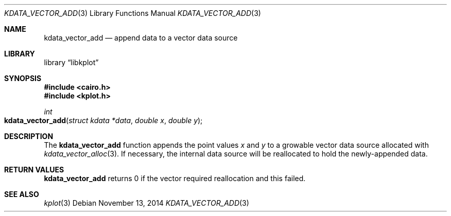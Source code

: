 .Dd $Mdocdate: November 13 2014 $
.Dt KDATA_VECTOR_ADD 3
.Os
.Sh NAME
.Nm kdata_vector_add
.Nd append data to a vector data source
.Sh LIBRARY
.Lb libkplot
.Sh SYNOPSIS
.In cairo.h
.In kplot.h
.Ft int
.Fo kdata_vector_add
.Fa "struct kdata *data"
.Fa "double x"
.Fa "double y"
.Fc
.Sh DESCRIPTION
The
.Nm
function appends the point values
.Fa x
and
.Fa y
to a growable vector data source allocated with
.Xr kdata_vector_alloc 3 .
If necessary, the internal data source will be reallocated to hold the
newly-appended data.
.Sh RETURN VALUES
.Nm
returns 0 if the vector required reallocation and this failed.
.\" .Sh ENVIRONMENT
.\" For sections 1, 6, 7, and 8 only.
.\" .Sh FILES
.\" .Sh EXIT STATUS
.\" For sections 1, 6, and 8 only.
.\" .Sh EXAMPLES
.\" .Sh DIAGNOSTICS
.\" For sections 1, 4, 6, 7, 8, and 9 printf/stderr messages only.
.\" .Sh ERRORS
.\" For sections 2, 3, 4, and 9 errno settings only.
.Sh SEE ALSO
.Xr kplot 3
.\" .Sh STANDARDS
.\" .Sh HISTORY
.\" .Sh AUTHORS
.\" .Sh CAVEATS
.\" .Sh BUGS
.\" .Sh SECURITY CONSIDERATIONS
.\" Not used in OpenBSD.
